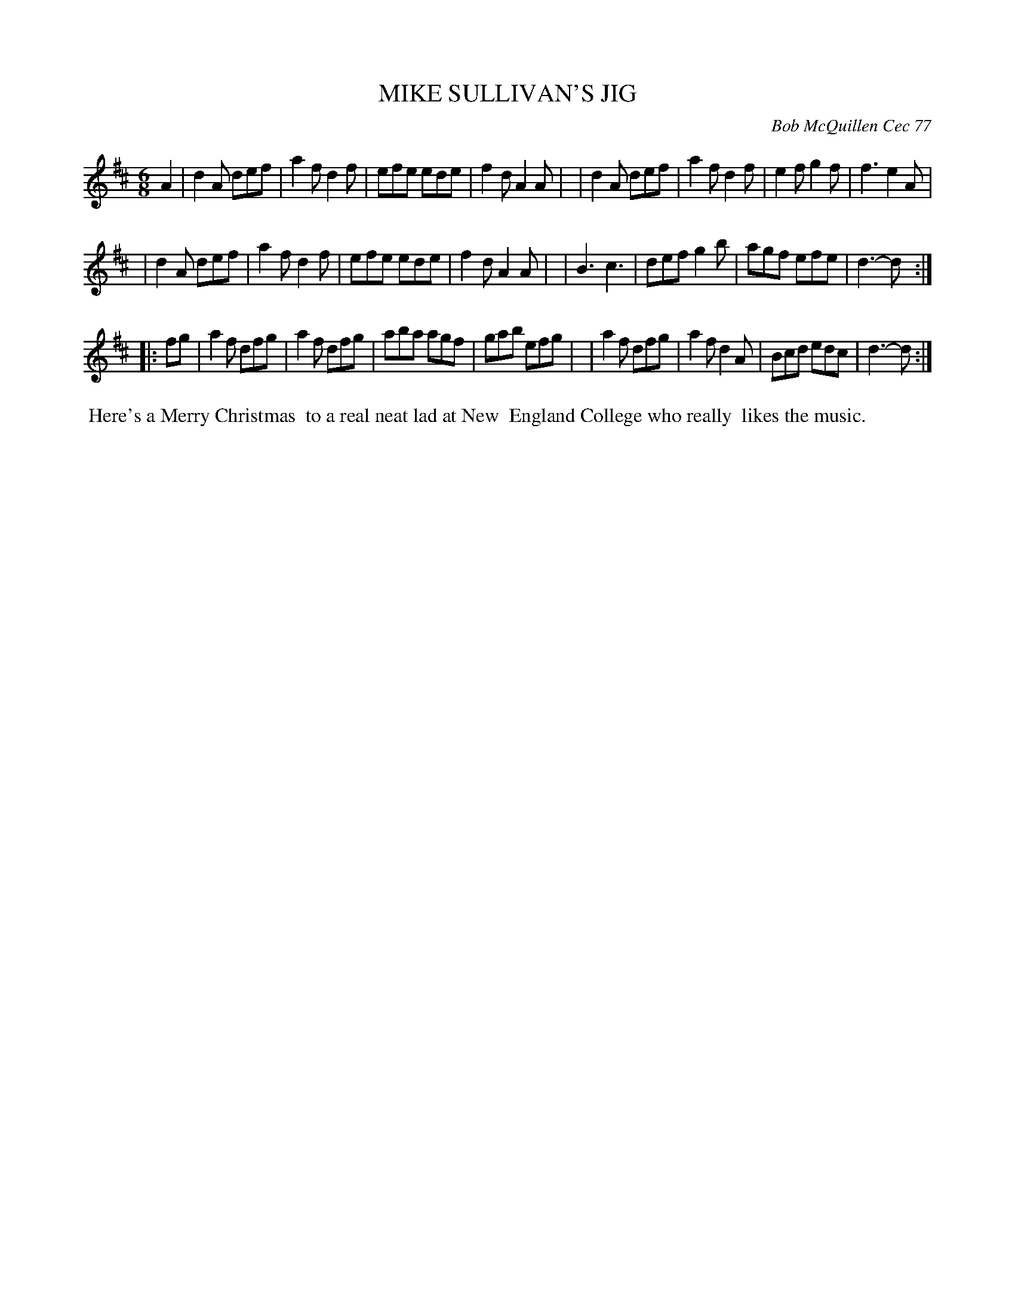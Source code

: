 X: 03059
T: MIKE SULLIVAN'S JIG
C: Bob McQuillen Cec 77
B: Bob's Note Book 03 #59
R: jig
%D:1977
Z: 2020 John Chambers <jc:trillian.mit.edu>
M: 6/8
L: 1/8
K: D
A2 \
| d2A def | a2f d2f | efe ede | f2d A2A |\
| d2A def | a2f d2f | e2f g2f | f3  e2A |
| d2A def | a2f d2f | efe ede | f2d A2A |\
| B3  c3  | def g2b | agf efe | d3- d  :|
|: fg \
| a2f dfg | a2f dfg | aba agf | gab efg |\
| a2f dfg | a2f d2A | Bcd edc | d3- d  :|
%%begintext align
%% Here's a Merry Christmas
%% to a real neat lad at New
%% England College who really
%% likes the music.
%%endtext
